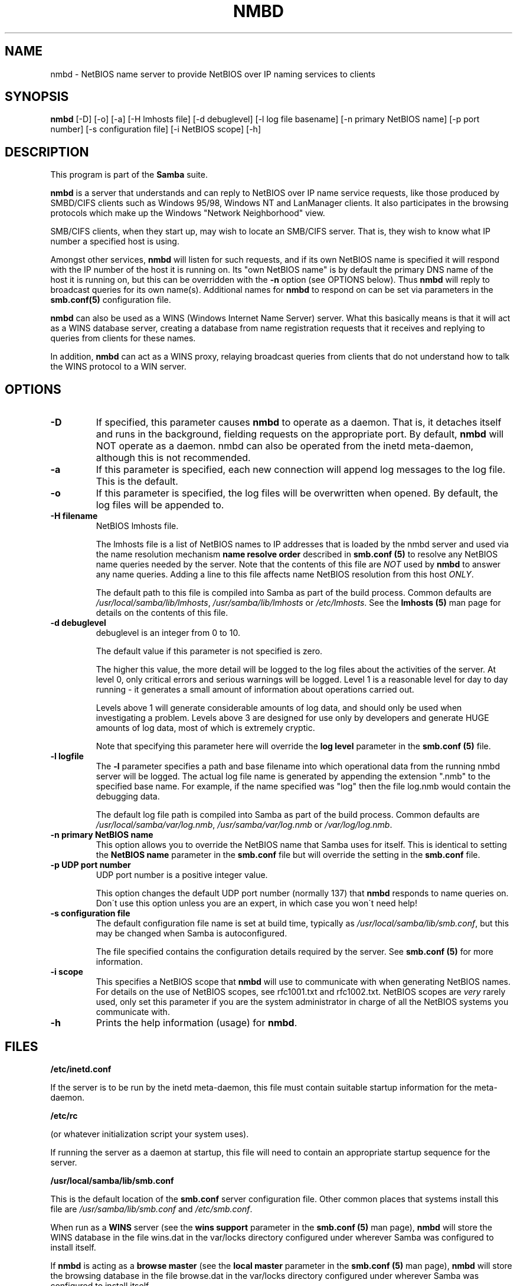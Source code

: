 .TH NMBD 8 "18 Mar 2000" "nmbd TNG-prealpha"
.PP 
.SH "NAME" 
nmbd \- NetBIOS name server to provide NetBIOS over IP
naming services to clients
.PP 
.SH "SYNOPSIS" 
.PP 
\fBnmbd\fP [-D] [-o] [-a] [-H lmhosts file] [-d debuglevel] [-l log file basename] [-n primary NetBIOS name] [-p port number] [-s configuration file] [-i NetBIOS scope] [-h]
.PP 
.SH "DESCRIPTION" 
.PP 
This program is part of the \fBSamba\fP suite\&.
.PP 
\fBnmbd\fP is a server that understands and can reply to NetBIOS over IP
name service requests, like those produced by SMBD/CIFS clients such
as Windows 95/98, Windows NT and LanManager clients\&. It also
participates in the browsing protocols which make up the Windows
"Network Neighborhood" view\&.
.PP 
SMB/CIFS clients, when they start up, may wish to locate an SMB/CIFS
server\&. That is, they wish to know what IP number a specified host is
using\&.
.PP 
Amongst other services, \fBnmbd\fP will listen for such requests,
and if its own NetBIOS name is specified it will respond with the IP
number of the host it is running on\&.  Its "own NetBIOS name" is by
default the primary DNS name of the host it is running on, but this
can be overridden with the \fB-n\fP option (see OPTIONS below)\&. Thus
\fBnmbd\fP will reply to broadcast queries for its own name(s)\&. Additional
names for \fBnmbd\fP to respond on can be set via parameters in the
\fBsmb\&.conf(5)\fP configuration file\&.
.PP 
\fBnmbd\fP can also be used as a WINS (Windows Internet Name Server)
server\&. What this basically means is that it will act as a WINS
database server, creating a database from name registration requests
that it receives and replying to queries from clients for these names\&.
.PP 
In addition, \fBnmbd\fP can act as a WINS proxy, relaying broadcast queries
from clients that do not understand how to talk the WINS protocol to a
WIN server\&.
.PP 
.SH "OPTIONS" 
.PP 
.IP 
.IP "\fB-D\fP" 
If specified, this parameter causes \fBnmbd\fP to operate
as a daemon\&. That is, it detaches itself and runs in the background,
fielding requests on the appropriate port\&. By default, \fBnmbd\fP will
NOT operate as a daemon\&. nmbd can also be operated from the inetd
meta-daemon, although this is not recommended\&.
.IP 
.IP "\fB-a\fP" 
If this parameter is specified, each new connection will
append log messages to the log file\&.  This is the default\&.
.IP 
.IP "\fB-o\fP" 
If this parameter is specified, the log files will be
overwritten when opened\&.  By default, the log files will be appended
to\&.
.IP 
.IP "\fB-H filename\fP" 
NetBIOS lmhosts file\&.
.IP 
The lmhosts file is a list of NetBIOS names to IP addresses that is
loaded by the nmbd server and used via the name resolution mechanism
\fBname resolve order\fP described in 
\fBsmb\&.conf (5)\fP to resolve any
NetBIOS name queries needed by the server\&. Note that the contents of
this file are \fINOT\fP used by \fBnmbd\fP to answer any name queries\&. Adding
a line to this file affects name NetBIOS resolution from this host
\fIONLY\fP\&.
.IP 
The default path to this file is compiled into Samba as part of the
build process\&. Common defaults are \fI/usr/local/samba/lib/lmhosts\fP,
\fI/usr/samba/lib/lmhosts\fP or \fI/etc/lmhosts\fP\&. See the 
\fBlmhosts (5)\fP man page for details on the contents of this file\&.
.IP 
.IP "\fB-d debuglevel\fP" 
debuglevel is an integer from 0 to 10\&.
.IP 
The default value if this parameter is not specified is zero\&.
.IP 
The higher this value, the more detail will be logged to the log files
about the activities of the server\&. At level 0, only critical errors
and serious warnings will be logged\&. Level 1 is a reasonable level for
day to day running - it generates a small amount of information about
operations carried out\&.
.IP 
Levels above 1 will generate considerable amounts of log data, and
should only be used when investigating a problem\&. Levels above 3 are
designed for use only by developers and generate HUGE amounts of log
data, most of which is extremely cryptic\&.
.IP 
Note that specifying this parameter here will override the \fBlog
level\fP parameter in the \fBsmb\&.conf
(5)\fP file\&.
.IP 
.IP "\fB-l logfile\fP" 
The \fB-l\fP parameter specifies a path and base
filename into which operational data from the running nmbd server will
be logged\&.  The actual log file name is generated by appending the
extension "\&.nmb" to the specified base name\&.  For example, if the name
specified was "log" then the file log\&.nmb would contain the debugging
data\&.
.IP 
The default log file path is compiled into Samba as part of the
build process\&. Common defaults are \fI/usr/local/samba/var/log\&.nmb\fP,
\fI/usr/samba/var/log\&.nmb\fP or \fI/var/log/log\&.nmb\fP\&.
.IP 
.IP "\fB-n primary NetBIOS name\fP" 
This option allows you to override
the NetBIOS name that Samba uses for itself\&. This is identical to
setting the \fBNetBIOS name\fP parameter
in the \fBsmb\&.conf\fP file
but will override the setting in the \fBsmb\&.conf\fP file\&.
.IP 
.IP "\fB-p UDP port number\fP" 
UDP port number is a positive integer value\&.
.IP 
This option changes the default UDP port number (normally 137) that
\fBnmbd\fP responds to name queries on\&. Don\'t use this option unless you are
an expert, in which case you won\'t need help!
.IP 
.IP "\fB-s configuration file\fP" 
The default configuration file name is
set at build time, typically as \fI/usr/local/samba/lib/smb\&.conf\fP, but
this may be changed when Samba is autoconfigured\&.
.IP 
The file specified contains the configuration details required by the
server\&. See \fBsmb\&.conf (5)\fP for more information\&.
.IP 
.IP "\fB-i scope\fP" 
This specifies a NetBIOS scope that \fBnmbd\fP will use
to communicate with when generating NetBIOS names\&. For details on the
use of NetBIOS scopes, see rfc1001\&.txt and rfc1002\&.txt\&. NetBIOS scopes
are \fIvery\fP rarely used, only set this parameter if you are the
system administrator in charge of all the NetBIOS systems you
communicate with\&.
.IP 
.IP "\fB-h\fP" 
Prints the help information (usage) for \fBnmbd\fP\&.
.IP 
.PP 
.SH "FILES" 
.PP 
\fB/etc/inetd\&.conf\fP
.PP 
If the server is to be run by the inetd meta-daemon, this file must
contain suitable startup information for the meta-daemon\&.
.PP 
\fB/etc/rc\fP
.PP 
(or whatever initialization script your system uses)\&.
.PP 
If running the server as a daemon at startup, this file will need to
contain an appropriate startup sequence for the server\&.
.PP 
\fB/usr/local/samba/lib/smb\&.conf\fP
.PP 
This is the default location of the 
\fBsmb\&.conf\fP server configuration
file\&. Other common places that systems install this file are
\fI/usr/samba/lib/smb\&.conf\fP and \fI/etc/smb\&.conf\fP\&.
.PP 
When run as a \fBWINS\fP server (see the \fBwins support\fP
parameter in the \fBsmb\&.conf (5)\fP man page), \fBnmbd\fP will
store the WINS database in the file \f(CWwins\&.dat\fP in the \f(CWvar/locks\fP directory
configured under wherever Samba was configured to install itself\&.
.PP 
If \fBnmbd\fP is acting as a \fBbrowse master\fP (see the \fBlocal master\fP
parameter in the \fBsmb\&.conf (5)\fP man page), \fBnmbd\fP will
store the browsing database in the file \f(CWbrowse\&.dat\fP in the \f(CWvar/locks\fP directory
configured under wherever Samba was configured to install itself\&.
.PP 
.SH "SIGNALS" 
.PP 
To shut down an \fBnmbd\fP process it is recommended that SIGKILL (-9)
\fINOT\fP be used, except as a last resort, as this may leave the name
database in an inconsistent state\&. The correct way to terminate
\fBnmbd\fP is to send it a SIGTERM (-15) signal and wait for it to die on
its own\&.
.PP 
\fBnmbd\fP will accept SIGHUP, which will cause it to dump out it\'s
namelists into the file \f(CWnamelist\&.debug\fP in the
\fI/usr/local/samba/var/locks\fP directory (or the \fIvar/locks\fP
directory configured under wherever Samba was configured to install
itself)\&. This will also cause \fBnmbd\fP to dump out it\'s server database in
the log\&.nmb file\&. In addition, the debug log level of nmbd may be raised
by sending it a SIGUSR1 (\f(CWkill -USR1 <nmbd-pid>\fP) and lowered by sending it a
SIGUSR2 (\f(CWkill -USR2 <nmbd-pid>\fP)\&. This is to allow transient
problems to be diagnosed, whilst still running at a normally low log
level\&.
.PP 
.SH "VERSION" 
.PP 
This man page is correct for version 2\&.0 of the Samba suite\&.
.PP 
.SH "SEE ALSO" 
.PP 
\fBinetd (8)\fP, \fBsmbd (8)\fP, \fBsmb\&.conf
(5)\fP, \fBsmbclient (1)\fP,
\fBtestparm (1)\fP, \fBtestprns
(1)\fP, and the Internet RFC\'s \fBrfc1001\&.txt\fP,
\fBrfc1002\&.txt\fP\&. In addition the CIFS (formerly SMB) specification is
available as a link from the Web page :
http://samba\&.org/cifs/\&.
.PP 
.SH "AUTHOR" 
.PP 
The original Samba software and related utilities were created by
Andrew Tridgell \fIsamba-bugs@samba\&.org\fP\&. Samba is now developed
by the Samba Team as an Open Source project similar to the way the
Linux kernel is developed\&.
.PP 
The original Samba man pages were written by Karl Auer\&. The man page
sources were converted to YODL format (another excellent piece of Open
Source software, available at
\fBftp://ftp\&.icce\&.rug\&.nl/pub/unix/\fP)
and updated for the Samba2\&.0 release by Jeremy Allison\&.
\fIsamba-bugs@samba\&.org\fP\&.
.PP 
See \fBsamba (7)\fP to find out how to get a full
list of contributors and details on how to submit bug reports,
comments etc\&.
